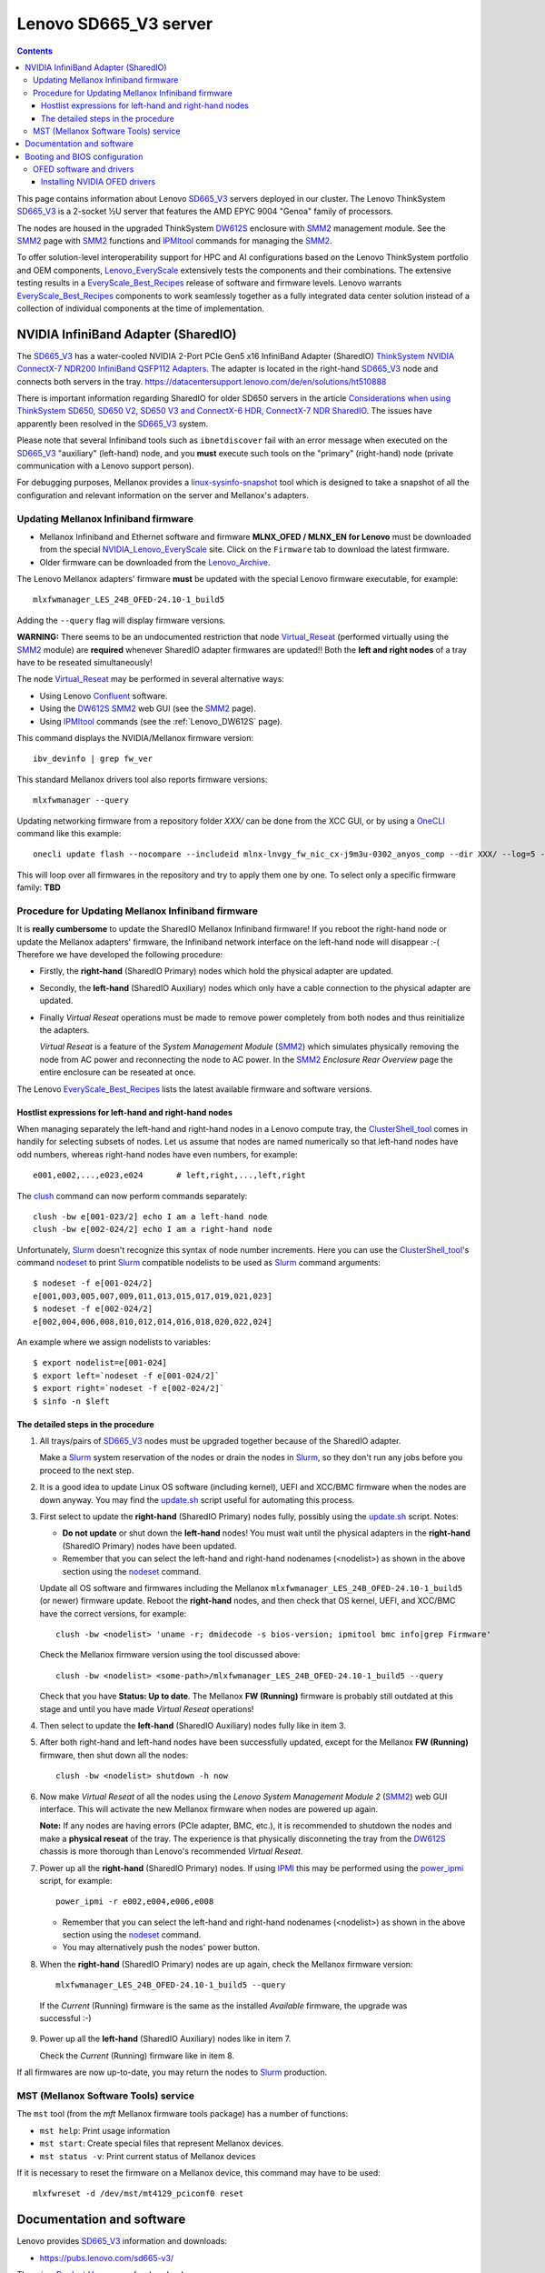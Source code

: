 .. _Lenovo_SD665_V3:

========================
Lenovo SD665_V3 server
========================

.. Contents::

This page contains information about Lenovo SD665_V3_ servers deployed in our cluster.
The Lenovo ThinkSystem SD665_V3_ is a 2-socket ½U server that features the AMD EPYC 9004 "Genoa" family of processors. 

The nodes are housed in the upgraded ThinkSystem DW612S_ enclosure with SMM2_ management module.
See the SMM2_ page with SMM2_ functions and IPMItool_ commands for managing the SMM2_.

To offer solution-level interoperability support for HPC and AI configurations based on the Lenovo ThinkSystem portfolio and OEM components,
Lenovo_EveryScale_ extensively tests the components and their combinations.
The extensive testing results in a EveryScale_Best_Recipes_ release of software and firmware levels.
Lenovo warrants EveryScale_Best_Recipes_ components to work seamlessly together as a fully integrated data center solution instead of a collection of individual components at the time of implementation.

.. _SMM2: https://pubs.lenovo.com/mgt_tools_smm2/
.. _SD665_V3: https://lenovopress.lenovo.com/lp1612-lenovo-thinksystem-sd665-v3-server
.. _DW612S: https://pubs.lenovo.com/dw612s_neptune_enclosure/
.. _IPMI: https://en.wikipedia.org/wiki/Intelligent_Platform_Management_Interface
.. _IPMItool: https://github.com/ipmitool/ipmitool
.. _Lenovo_EveryScale: https://lenovopress.lenovo.com/lp0900-lenovo-everyscale-lesi
.. _NVIDIA_Lenovo_EveryScale: https://network.nvidia.com/support/firmware/lenovo-intelligent-cluster/
.. _Lenovo_Archive: https://network.nvidia.com/support/firmware/lenovo-archive/
.. _EveryScale_Best_Recipes: https://support.lenovo.com/us/en/solutions/HT510136

NVIDIA InfiniBand Adapter (SharedIO)
=======================================

The SD665_V3_ has a water-cooled NVIDIA 2-Port PCIe Gen5 x16 InfiniBand Adapter (SharedIO) 
`ThinkSystem NVIDIA ConnectX-7 NDR200 InfiniBand QSFP112 Adapters <https://lenovopress.lenovo.com/lp1693-thinksystem-nvidia-connectx-7-ndr200-infiniband-qsfp112-adapters>`_.
The adapter is located in the right-hand SD665_V3_ node and connects both servers in the tray.
https://datacentersupport.lenovo.com/de/en/solutions/ht510888

There is important information regarding SharedIO for older SD650 servers in the article 
`Considerations when using ThinkSystem SD650, SD650 V2, SD650 V3 and ConnectX-6 HDR, ConnectX-7 NDR SharedIO <https://support.lenovo.com/us/en/solutions/ht510888-thinksystem-sd650-and-connectx-6-hdr-sharedio-lenovo-servers-and-storage>`_.
The issues have apparently been resolved in the SD665_V3_ system.

Please note that several Infiniband tools such as ``ibnetdiscover`` fail with an error message when executed on the SD665_V3_ "auxiliary" (left-hand) node, 
and you **must** execute such tools on the "primary" (right-hand) node (private communication with a Lenovo support person).

For debugging purposes, Mellanox provides a linux-sysinfo-snapshot_ tool which
is designed to take a snapshot of all the configuration and relevant information on the server and Mellanox's adapters.

.. _linux-sysinfo-snapshot: https://github.com/Mellanox/linux-sysinfo-snapshot

Updating Mellanox Infiniband firmware
-----------------------------------------------

* Mellanox Infiniband and Ethernet software and firmware **MLNX_OFED / MLNX_EN for Lenovo** must be downloaded from the special NVIDIA_Lenovo_EveryScale_ site.
  Click on the ``Firmware`` tab to download the latest firmware.
* Older firmware can be downloaded from the Lenovo_Archive_.

The Lenovo Mellanox adapters' firmware **must** be updated with the special Lenovo firmware executable, for example::

  mlxfwmanager_LES_24B_OFED-24.10-1_build5

Adding the ``--query`` flag will display firmware versions.

**WARNING:**
There seems to be an undocumented restriction that node Virtual_Reseat_ (performed virtually using the SMM2_ module)
are **required** whenever SharedIO adapter firmwares are updated!! 
Both the **left and right nodes** of a tray have to be reseated simultaneously!

The node Virtual_Reseat_ may be performed in several alternative ways:

* Using Lenovo Confluent_ software.
* Using the DW612S_ SMM2_ web GUI (see the SMM2_ page).
* Using IPMItool_ commands (see the :ref:`Lenovo_DW612S` page).

This command displays the NVIDIA/Mellanox firmware version::

  ibv_devinfo | grep fw_ver

This standard Mellanox drivers tool also reports firmware versions::

  mlxfwmanager --query

Updating networking firmware from a repository folder *XXX/* can be done from the XCC GUI, or by using a OneCLI_ command like this example::

  onecli update flash --nocompare --includeid mlnx-lnvgy_fw_nic_cx-j9m3u-0302_anyos_comp --dir XXX/ --log=5 -N --output /tmp/logs

This will loop over all firmwares in the repository and try to apply them one by one.
To select only a specific firmware family: **TBD**

.. _OneCLI: https://support.lenovo.com/us/en/solutions/ht116433-lenovo-xclarity-essentials-onecli-onecli
.. _Confluent: https://hpc.lenovo.com/users/documentation/whatisconfluent.html
.. _Virtual_Reseat: https://pubs.lenovo.com/mgt_tools_smm2/c_chassis_front_overview
.. _EveryScale_Best_Recipes: https://support.lenovo.com/us/en/solutions/HT510136

Procedure for Updating Mellanox Infiniband firmware
----------------------------------------------------

It is **really cumbersome** to update the SharedIO Mellanox Infiniband firmware!
If you reboot the right-hand node or update the Mellanox adapters' firmware,
the Infiniband network interface on the left-hand node will disappear :-(
Therefore we have developed the following procedure:

* Firstly, the **right-hand** (SharedIO Primary) nodes which hold the physical adapter are updated.
* Secondly, the **left-hand** (SharedIO Auxiliary) nodes which only have a cable connection to the physical adapter are updated.
* Finally *Virtual Reseat* operations must be made to remove power completely from both nodes and thus reinitialize the adapters.

  *Virtual Reseat* is a feature of the *System Management Module* (SMM2_) which simulates physically removing the node from AC power and reconnecting the node to AC power.
  In the SMM2_ *Enclosure Rear Overview* page the entire enclosure can be reseated at once.

The Lenovo EveryScale_Best_Recipes_ lists the latest available firmware and software versions.

Hostlist expressions for left-hand and right-hand nodes
........................................................

When managing separately the left-hand and right-hand nodes in a Lenovo compute tray,
the ClusterShell_tool_ comes in handily for selecting subsets of nodes.
Let us assume that nodes are named numerically so that left-hand nodes have odd numbers,
whereas right-hand nodes have even numbers, for example::

  e001,e002,...,e023,e024       # left,right,...,left,right

The clush_ command can now perform commands separately::

  clush -bw e[001-023/2] echo I am a left-hand node
  clush -bw e[002-024/2] echo I am a right-hand node

Unfortunately, Slurm_ doesn't recognize this syntax of node number increments.
Here you can use the ClusterShell_tool_'s command nodeset_ to print Slurm_ compatible nodelists to be used as Slurm_ command arguments::

  $ nodeset -f e[001-024/2]
  e[001,003,005,007,009,011,013,015,017,019,021,023]
  $ nodeset -f e[002-024/2]
  e[002,004,006,008,010,012,014,016,018,020,022,024]

An example where we assign nodelists to variables::

  $ export nodelist=e[001-024]
  $ export left=`nodeset -f e[001-024/2]`
  $ export right=`nodeset -f e[002-024/2]`
  $ sinfo -n $left

.. _ClusterShell_tool: https://clustershell.readthedocs.io/en/latest/intro.html
.. _clush: https://clustershell.readthedocs.io/en/latest/tools/clush.html
.. _nodeset: https://clustershell.readthedocs.io/en/latest/tools/nodeset.html

The detailed steps in the procedure 
........................................

1. All trays/pairs of SD665_V3_ nodes must be upgraded together because of the SharedIO adapter.

   Make a Slurm_ system reservation of the nodes or drain the nodes in Slurm_,
   so they don't run any jobs before you proceed to the next step.

2. It is a good idea to update Linux OS software (including kernel), UEFI and XCC/BMC firmware when the nodes are down anyway.
   You may find the update.sh_ script useful for automating this process.

3. First select to update the **right-hand** (SharedIO Primary) nodes fully, possibly using the update.sh_ script.
   Notes:

   * **Do not update** or shut down the **left-hand** nodes!
     You must wait until the physical adapters in the **right-hand** (SharedIO Primary) nodes have been updated.

   * Remember that you can select the left-hand and right-hand nodenames (<nodelist>) as shown in the above section using the nodeset_ command.

   Update all OS software and firmwares including the Mellanox ``mlxfwmanager_LES_24B_OFED-24.10-1_build5`` (or newer) firmware update.
   Reboot the **right-hand** nodes, and then check that OS kernel, UEFI, and XCC/BMC have the correct versions, for example::

     clush -bw <nodelist> 'uname -r; dmidecode -s bios-version; ipmitool bmc info|grep Firmware'

   Check the Mellanox firmware version using the tool discussed above::

     clush -bw <nodelist> <some-path>/mlxfwmanager_LES_24B_OFED-24.10-1_build5 --query

   Check that you have **Status: Up to date**.
   The Mellanox **FW (Running)** firmware is probably still outdated at this stage and until you have made *Virtual Reseat* operations!

4. Then select to update the **left-hand** (SharedIO Auxiliary) nodes fully like in item 3.

5. After both right-hand and left-hand nodes have been successfully updated, except for the Mellanox **FW (Running)** firmware,
   then shut down all the nodes::

     clush -bw <nodelist> shutdown -h now

6. Now make *Virtual Reseat* of all the nodes using the *Lenovo System Management Module 2* (SMM2_) web GUI interface.
   This will activate the new Mellanox firmware when nodes are powered up again.

   **Note:** If any nodes are having errors (PCIe adapter, BMC, etc.),
   it is recommended to shutdown the nodes and make a **physical reseat** of the tray.
   The experience is that physically disconneting the tray from the DW612S_ chassis is more thorough than Lenovo's recommended *Virtual Reseat*.

7. Power up all the **right-hand** (SharedIO Primary) nodes.
   If using IPMI_ this may be performed using the power_ipmi_ script, for example::

     power_ipmi -r e002,e004,e006,e008

   * Remember that you can select the left-hand and right-hand nodenames (<nodelist>) as shown in the above section using the nodeset_ command.

   * You may alternatively push the nodes' power button.

8. When the **right-hand** (SharedIO Primary) nodes are up again,
   check the Mellanox firmware version::

     mlxfwmanager_LES_24B_OFED-24.10-1_build5 --query

  If the *Current* (Running) firmware is the same as the installed *Available* firmware, the upgrade was successful :-)

9. Power up all the **left-hand** (SharedIO Auxiliary) nodes like in item 7.

   Check the *Current* (Running) firmware like in item 8.

If all firmwares are now up-to-date, you may return the nodes to Slurm_ production.

.. _Slurm: https://www.schedmd.com/
.. _update.sh: https://github.com/OleHolmNielsen/Slurm_tools/blob/master/nodes/update.sh
.. _power_ipmi: https://github.com/OleHolmNielsen/Slurm_tools/blob/master/power_save/power_ipmi

MST (Mellanox Software Tools) service
----------------------------------------

The ``mst`` tool (from the `mft` Mellanox firmware tools package) has a number of functions:

* ``mst help``: Print usage information
* ``mst start``: Create special files that represent Mellanox devices.
* ``mst status -v``: Print current status of Mellanox devices

If it is necessary to reset the firmware on a Mellanox device, this command may have to be used::

  mlxfwreset -d /dev/mst/mt4129_pciconf0 reset 

Documentation and software
==========================

Lenovo provides SD665_V3_ information and downloads:

* https://pubs.lenovo.com/sd665-v3/

There is a `Product Home <https://datacentersupport.lenovo.com/us/en/products/servers/thinksystem/sd665-v3/7d9p>`_ page for downloads.

The `EasyBuild` software module `OpenMPI` seems to have issues with the Mellanox libraries.
Setting these variables may be a workaround::

  export OMPI_MCA_btl='^openib,ofi'
  export OMPI_MCA_mtl='^ofi' 

Booting and BIOS configuration
==============================

See the :ref:`Lenovo_BIOS_settings` page.

See the :ref:`Lenovo_XClarity_BMC` page.

There is a document
`Lenovo ThinkSystem SR645 Recommended UEFI and OS settings for Lenovo Scalable Infrastructure (LeSI) <https://download.lenovo.com/servers/sr645_and_sr665_uefi_and_os_settings_v1.4.txt>`_
which recommends:

* For best performance set to **Maximum Performance** first, then set to **Custom Mode**

OFED software and drivers
-------------------------

The OpenFabrics Enterprise Distribution (OFED_) is open-source software for RDMA and kernel bypass applications,
as provided by the `OpenFabrics Alliance <http://en.wikipedia.org/wiki/OFED>`_.
Mellanox provides some information about Inbox_drivers_ from various OS vendors,
but it is not stated whether they can be used in place of the drivers from NVIDIA/Mellanox described below.

**IMPORTANT:** The NVIDIA `Red Hat Enterprise Linux (RHEL) 8.10 Driver Documentation <https://docs.nvidia.com/networking/display/rhel810/general+support>`_
has the statement::

  Warning
  ConnectX-7 is only supported as technical preview (i.e., the feature is not fully supported for production).

Since the SD665_V3_ nodes have ``ConnectX-7`` adapters, these are **NOT SUPPORTED** by the Inbox_drivers_ of RHEL drivers at present! 

.. _Inbox_drivers: https://network.nvidia.com/products/adapter-software/ethernet/inbox-drivers/

Installing NVIDIA OFED drivers
..................................

NVIDIA offers a `Linux MLNX OFED repository <https://network.nvidia.com/support/mlnx-ofed-public-repository/>`_ which is enabled by:

1. Install key::

     rpm --import https://www.mellanox.com/downloads/ofed/RPM-GPG-KEY-Mellanox 

2. Add the desired repo, for example::

     cd /etc/yum.repos.d/ 
     wget https://linux.mellanox.com/public/repo/mlnx_ofed/latest/rhel8.10/mellanox_mlnx_ofed.repo
     dnf clean all

3. Install driver packages: TBD?

Install these prerequisite packages::

  dnf -y install libibverbs rdma libmlx4 libibverbs-utils infiniband-diags librdmacm librdmacm-utils ibacm
  dnf -y install tk gcc-gfortran kernel-modules-extra

For the Mellanox Infiniband adapters it is recommended to download the .tar.gz file from 
`Mellanox OpenFabrics Enterprise Distribution for Linux (MLNX_OFED) <https://network.nvidia.com/products/infiniband-drivers/linux/mlnx_ofed/>`_.
Unpack the tar-ball and run the installer, for example::

  tar xzf MLNX_OFED_LINUX-24.01-0.3.3.1-rhel8.9-x86_64.tgz
  cd MLNX_OFED_LINUX-24.01-0.3.3.1-rhel8.9-x86_64
  ./mlnxofedinstall

The installer script has some options::

  ./mlnxofedinstall --help
  ./mlnxofedinstall -q          # Set quiet - no messages will be printed
  yes | ./mlnxofedinstall       # Answer yes to all questions

The installer attempts to make firmware updates, but we may experience this warning::

  Attempting to perform Firmware update...
  The firmware for this device is not distributed inside Mellanox driver: 42:00.0 (PSID: LNV0000000049)
  To obtain firmware for this device, please contact your HW vendor.
  Failed to update Firmware.

so it may be a good idea to add this flag and omit firmware updates::

  ./mlnxofedinstall --without-fw-update

Installation instructions are in the *User Manual* from the `Mellanox documentation <https://docs.nvidia.com/networking/software/adapter-software/index.html#linux>`_.

Verify that the Mellanox driver RPMs have been installed and the ``openibd`` service started::

  rpm -qa | grep mlnx
  systemctl status openibd

Verify the installed OFED package name and version::

  ofed_info -s

If your kernel version does not match with any of the offered pre-built RPMs,
you can add your kernel version by using the ``mlnx_add_kernel_support.sh`` script located inside the MLNX_OFED package.

**Notices**:

* On Redhat and SLES distributions with errata kernel installed there is no need to use the ``mlnx_add_kernel_support.sh`` script.
  The regular installation can be performed and weak-updates mechanism will create symbolic links to the MLNX_OFED kernel modules.
* OFED_ software includes kernel modules for the running kernel, and these must be rebuilt if the kernel is upgraded!

.. _OFED: https://www.openfabrics.org/index.php/resources/ofed-for-linux-ofed-for-windows/ofed-overview.html
